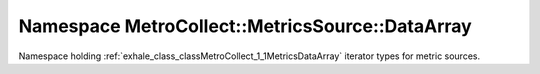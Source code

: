 
.. _namespace_MetroCollect__MetricsSource__DataArray:

Namespace MetroCollect::MetricsSource::DataArray
================================================


Namespace holding :ref:`exhale_class_classMetroCollect_1_1MetricsDataArray` iterator types for metric sources. 
 


.. contents:: Contents
   :local:
   :backlinks: none



